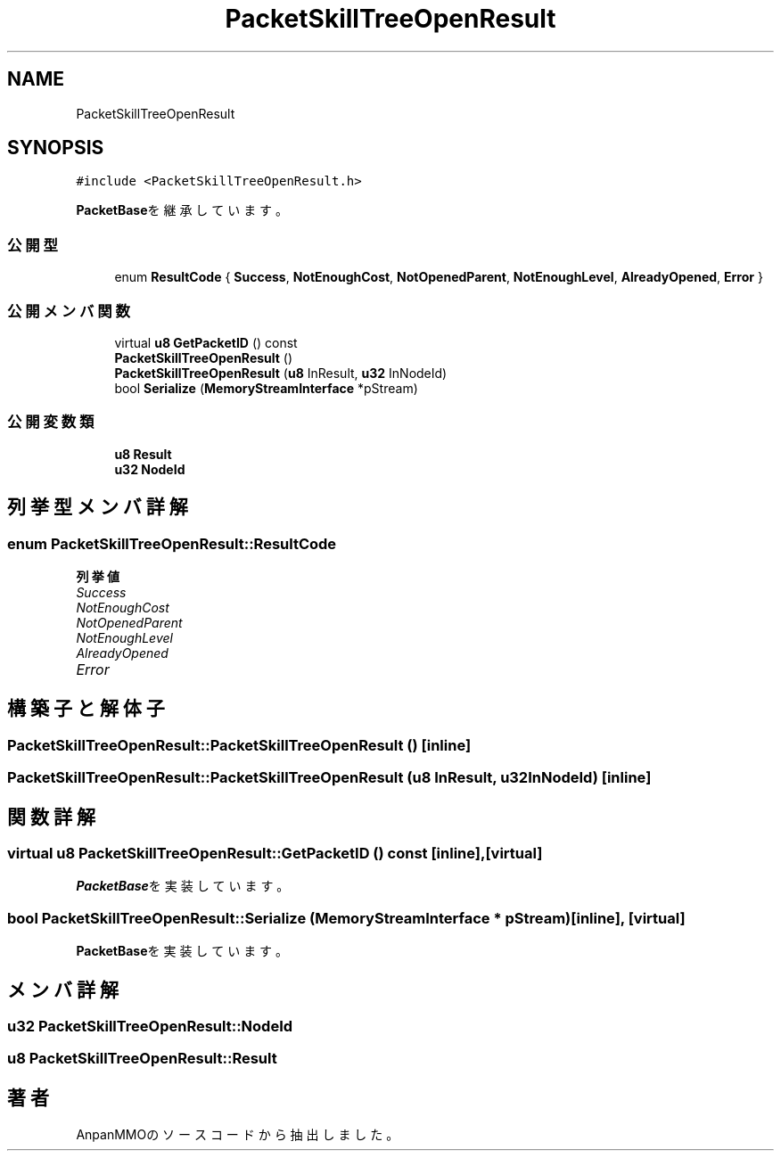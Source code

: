 .TH "PacketSkillTreeOpenResult" 3 "2018年12月20日(木)" "AnpanMMO" \" -*- nroff -*-
.ad l
.nh
.SH NAME
PacketSkillTreeOpenResult
.SH SYNOPSIS
.br
.PP
.PP
\fC#include <PacketSkillTreeOpenResult\&.h>\fP
.PP
\fBPacketBase\fPを継承しています。
.SS "公開型"

.in +1c
.ti -1c
.RI "enum \fBResultCode\fP { \fBSuccess\fP, \fBNotEnoughCost\fP, \fBNotOpenedParent\fP, \fBNotEnoughLevel\fP, \fBAlreadyOpened\fP, \fBError\fP }"
.br
.in -1c
.SS "公開メンバ関数"

.in +1c
.ti -1c
.RI "virtual \fBu8\fP \fBGetPacketID\fP () const"
.br
.ti -1c
.RI "\fBPacketSkillTreeOpenResult\fP ()"
.br
.ti -1c
.RI "\fBPacketSkillTreeOpenResult\fP (\fBu8\fP InResult, \fBu32\fP InNodeId)"
.br
.ti -1c
.RI "bool \fBSerialize\fP (\fBMemoryStreamInterface\fP *pStream)"
.br
.in -1c
.SS "公開変数類"

.in +1c
.ti -1c
.RI "\fBu8\fP \fBResult\fP"
.br
.ti -1c
.RI "\fBu32\fP \fBNodeId\fP"
.br
.in -1c
.SH "列挙型メンバ詳解"
.PP 
.SS "enum \fBPacketSkillTreeOpenResult::ResultCode\fP"

.PP
\fB列挙値\fP
.in +1c
.TP
\fB\fISuccess \fP\fP
.TP
\fB\fINotEnoughCost \fP\fP
.TP
\fB\fINotOpenedParent \fP\fP
.TP
\fB\fINotEnoughLevel \fP\fP
.TP
\fB\fIAlreadyOpened \fP\fP
.TP
\fB\fIError \fP\fP
.SH "構築子と解体子"
.PP 
.SS "PacketSkillTreeOpenResult::PacketSkillTreeOpenResult ()\fC [inline]\fP"

.SS "PacketSkillTreeOpenResult::PacketSkillTreeOpenResult (\fBu8\fP InResult, \fBu32\fP InNodeId)\fC [inline]\fP"

.SH "関数詳解"
.PP 
.SS "virtual \fBu8\fP PacketSkillTreeOpenResult::GetPacketID () const\fC [inline]\fP, \fC [virtual]\fP"

.PP
\fBPacketBase\fPを実装しています。
.SS "bool PacketSkillTreeOpenResult::Serialize (\fBMemoryStreamInterface\fP * pStream)\fC [inline]\fP, \fC [virtual]\fP"

.PP
\fBPacketBase\fPを実装しています。
.SH "メンバ詳解"
.PP 
.SS "\fBu32\fP PacketSkillTreeOpenResult::NodeId"

.SS "\fBu8\fP PacketSkillTreeOpenResult::Result"


.SH "著者"
.PP 
 AnpanMMOのソースコードから抽出しました。
